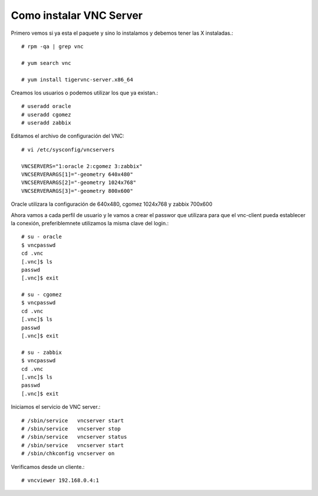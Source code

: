 Como instalar VNC Server
===========================

Primero vemos si ya esta el paquete y sino lo instalamos y debemos tener las X instaladas.::

	# rpm -qa | grep vnc

	# yum search vnc

	# yum install tigervnc-server.x86_64


Creamos los usuarios o podemos utilizar los que ya existan.::

	# useradd oracle
	# useradd cgomez
	# useradd zabbix


Editamos el archivo de configuración del VNC::

	# vi /etc/sysconfig/vncservers

	VNCSERVERS="1:oracle 2:cgomez 3:zabbix"
	VNCSERVERARGS[1]="-geometry 640x480"
	VNCSERVERARGS[2]="-geometry 1024x768"
	VNCSERVERARGS[3]="-geometry 800x600"

Oracle utilizara la configuración de 640x480, cgomez 1024x768 y zabbix 700x600


Ahora vamos a cada perfil de usuario y le vamos a crear el passwor que utilizara para que el vnc-client pueda establecer la conexión, preferiblemnete utilizamos la misma clave del login.::

	# su - oracle
	$ vncpasswd
	cd .vnc
	[.vnc]$ ls
	passwd
	[.vnc]$ exit

	# su - cgomez
	$ vncpasswd
	cd .vnc
	[.vnc]$ ls
	passwd
	[.vnc]$ exit

	# su - zabbix
	$ vncpasswd
	cd .vnc
	[.vnc]$ ls
	passwd
	[.vnc]$ exit

Iniciamos el servicio de VNC server.::

	# /sbin/service   vncserver start
	# /sbin/service   vncserver stop
	# /sbin/service   vncserver status
	# /sbin/service   vncserver start
	# /sbin/chkconfig vncserver on


Verificamos desde un cliente.::

	# vncviewer 192.168.0.4:1


.. figure:: ../images/vnc/01.png



